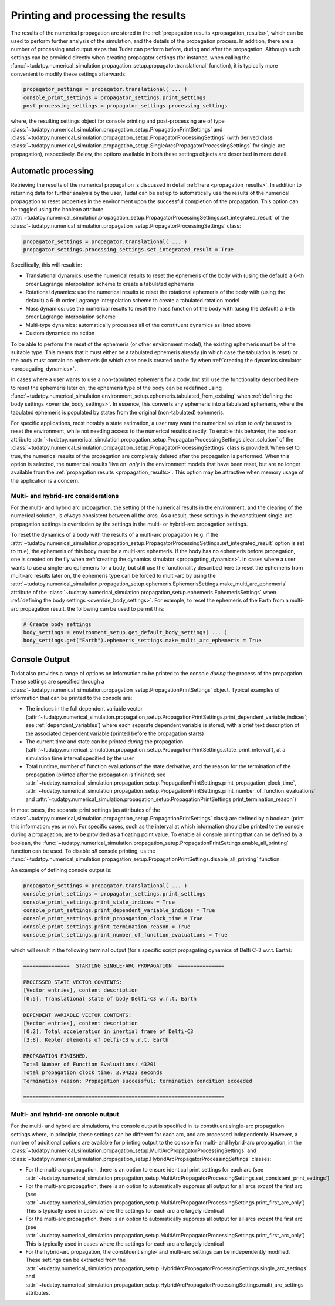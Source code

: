 .. _printing_processing_results:

###################################
Printing and processing the results
###################################

The results of the numerical propagation are stored in the :ref:`propagation results <propagation_results>`, which can be used to perform further
analysis of the simulation, and the details of the propagation process. In addition, there are a number of processing and
output steps that Tudat can perform before, during and after the propagation. Although such settings can be provided directly
when creating propagator settings (for instance, when calling the :func:`~tudatpy.numerical_simulation.propagation_setup.propagator.translational`
function), it is typically more convenient to modify these settings afterwards:

.. code-block:: python

    propagator_settings = propagator.translational( ... )
    console_print_settings = propagator_settings.print_settings
    post_processing_settings = propagator_settings.processing_settings

where, the resulting settings object for console printing and post-processing are of type
:class:`~tudatpy.numerical_simulation.propagation_setup.PropagationPrintSettings` and
:class:`~tudatpy.numerical_simulation.propagation_setup.PropagatorProcessingSettings`
(with derived class :class:`~tudatpy.numerical_simulation.propagation_setup.SingleArcsPropagatorProcessingSettings`
for single-arc propagation), respectively. Below, the options available in both these settings objects are described in more
detail.

.. _auto_processing:

Automatic processing
====================

Retrieving the results of the numerical propagation is discussed in detail :ref:`here <propagation_results>`.
In addition to returning data for further analysis by the user, Tudat can be set up to automatically use
the results of the numerical propagation to reset properties in the environment upon the successful completion of the propagation.
This option can be toggled using the boolean attribute :attr:`~tudatpy.numerical_simulation.propagation_setup.PropagatorProcessingSettings.set_integrated_result` of
the :class:`~tudatpy.numerical_simulation.propagation_setup.PropagatorProcessingSettings` class:

.. code-block:: python

    propagator_settings = propagator.translational( ... )
    propagator_settings.processing_settings.set_integrated_result = True

Specifically, this will result in:

* Translational dynamics: use the numerical results to reset the ephemeris of the body with (using the default)
  a 6-th order Lagrange interpolation scheme to create a tabulated ephemeris
* Rotational dynamics: use the numerical results to reset the rotational ephemeris of the body with (using the default)
  a 6-th order Lagrange interpolation scheme to create a tabulated rotation model
* Mass dynamics: use the numerical results to reset the mass function of the body with (using the default)
  a 6-th order Lagrange interpolation scheme
* Multi-type dynamics: automatically processes all of the constituent dynamics as listed above
* Custom dynamics: no action

To be able to perform the reset of the ephemeris (or other environment model), the existing ephemeris must be of the suitable type.
This means that it must either be a tabulated ephemeris already (in which case the tabulation is reset) or the body must contain no ephemeris
(in which case one is created on the fly when :ref:`creating the dynamics simulator <propagating_dynamics>`.

In cases where a user wants to use a
non-tabulated ephemeris for a body, but still use the functionality described here to reset the ephemeris later on, the ephemeris type of the
body can be redefined using :func:`~tudatpy.numerical_simulation.environment_setup.ephemeris.tabulated_from_existing`
when :ref:`defining the body settings <override_body_settings>`. In essence, this converts any ephemeris into a tabulated ephemeris,
where the tabulated ephemeris is populated by states from the original (non-tabulated) ephemeris.

For specific applications, most notably a state estimation, a user may want the numerical solution to *only* be used to reset the environment,
while not needing access to the numerical results directly.
To enable this behavior, the boolean attribute
:attr:`~tudatpy.numerical_simulation.propagation_setup.PropagatorProcessingSettings.clear_solution` of
the :class:`~tudatpy.numerical_simulation.propagation_setup.PropagatorProcessingSettings` class is provided.
When set to true, the numerical results of the propagation are completely deleted after the propagation is performed.
When this option is selected, the numerical results 'live on' *only* in the environment models that have been reset,
but are no longer available from the :ref:`propagation results <propagation_results>`.
This option may be attractive when memory usage of the application is a concern.

Multi- and hybrid-arc considerations
------------------------------------

For the multi- and hybrid arc propagation, the setting of the numerical results in the environment,
and the clearing of the numerical solution, is *always* consistent between all the arcs.
As a result, these settings in the constituent single-arc propagation settings is overridden
by the settings in the multi- or hybrid-arc propagation settings.

To reset the dynamics of a body with the results of a multi-arc propagation (e.g. if the
:attr:`~tudatpy.numerical_simulation.propagation_setup.PropagatorProcessingSettings.set_integrated_result` option is set to true),
the ephemeris of this body must be a multi-arc ephemeris. If the body has no ephemeris before propagation,
one is created on the fly when :ref:`creating the dynamics simulator <propagating_dynamics>`.
In cases where a user wants to use a
single-arc ephemeris for a body, but still use the functionality described here to reset the ephemeris from multi-arc results later on,
the ephemeris type can be forced to multi-arc by using the
:attr:`~tudatpy.numerical_simulation.propagation_setup.ephemeris.EphemerisSettings.make_multi_arc_ephemeris` attribute of the
:class:`~tudatpy.numerical_simulation.propagation_setup.ephemeris.EphemerisSettings` when :ref:`defining the body settings <override_body_settings>`.
For example, to reset the ephemeris of the Earth from a multi-arc propagation result, the following can be used to permit this:

.. code-block:: python

   # Create body settings
   body_settings = environment_setup.get_default_body_settings( ... )
   body_settings.get("Earth").ephemeris_settings.make_multi_arc_ephemeris = True



.. _console_output:

Console Output
==============

Tudat also provides a range of options on information to be printed to the console *during* the process of the propagation.
These settings are specified through a :class:`~tudatpy.numerical_simulation.propagation_setup.PropagationPrintSettings` object.
Typical examples of information that can be printed to the console are:

* The indices in the full dependent variable vector
  (:attr:`~tudatpy.numerical_simulation.propagation_setup.PropagationPrintSettings.print_dependent_variable_indices`;
  see :ref:`dependent_variables`) where each separate dependent variable is stored,
  with a brief text description of the associated dependent variable (printed before the propagation starts)
* The current time and state can be printed *during* the propagation
  (:attr:`~tudatpy.numerical_simulation.propagation_setup.PropagationPrintSettings.state_print_interval`),
  at a simulation time interval specified by the user
* Total runtime, number of function evaluations of the state derivative, and the reason for the termination of the propagation
  (printed after the propagation is finished; see
  :attr:`~tudatpy.numerical_simulation.propagation_setup.PropagationPrintSettings.print_propagation_clock_time`,
  :attr:`~tudatpy.numerical_simulation.propagation_setup.PropagationPrintSettings.print_number_of_function_evaluations` and
  :attr:`~tudatpy.numerical_simulation.propagation_setup.PropagationPrintSettings.print_termination_reason`)

In most cases, the separate print settings (as attributes of the :class:`~tudatpy.numerical_simulation.propagation_setup.PropagationPrintSettings` class)
are defined by a boolean (print this information: yes or no).
For specific cases, such as the interval at which information should be printed to the console during a propagation,
are to be provided as a floating point value. To enable all console printing that can be defined by a boolean, the
:func:`~tudatpy.numerical_simulation.propagation_setup.PropagationPrintSettings.enable_all_printing` function can be used.
To disable *all* console printing, us the :func:`~tudatpy.numerical_simulation.propagation_setup.PropagationPrintSettings.disable_all_printing`
function.

An example of defining console output is:

.. code-block:: python

    propagator_settings = propagator.translational( ... )
    console_print_settings = propagator_settings.print_settings
    console_print_settings.print_state_indices = True
    console_print_settings.print_dependent_variable_indices = True
    console_print_settings.print_propagation_clock_time = True
    console_print_settings.print_termination_reason = True
    console_print_settings.print_number_of_function_evaluations = True
    
which will result in the following terminal output (for a specific script propagating dynamics of Delfi C-3 w.r.t. Earth):

.. code-block:: python

   ===============  STARTING SINGLE-ARC PROPAGATION  ===============

   PROCESSED STATE VECTOR CONTENTS:
   [Vector entries], content description
   [0:5], Translational state of body Delfi-C3 w.r.t. Earth

   DEPENDENT VARIABLE VECTOR CONTENTS:
   [Vector entries], content description
   [0:2], Total acceleration in inertial frame of Delfi-C3
   [3:8], Kepler elements of Delfi-C3 w.r.t. Earth

   PROPAGATION FINISHED.
   Total Number of Function Evaluations: 43201
   Total propagation clock time: 2.94223 seconds
   Termination reason: Propagation successful; termination condition exceeded

   =================================================================


.. _console_output_multi_arc:

Multi- and hybrid-arc console output
------------------------------------

For the multi- and hybrid arc simulations, the console output is specified in its constituent single-arc propagation settings where,
in principle, these settings can be different for each arc, and are processed independently.
However, a number of additional options are available for printing output to the console for multi- and hybrid-arc propagation,
in the :class:`~tudatpy.numerical_simulation.propagation_setup.MultiArcPropagatorProcessingSettings` and
:class:`~tudatpy.numerical_simulation.propagation_setup.HybridArcPropagatorProcessingSettings` classes:

* For the multi-arc propagation, there is an option to ensure identical print settings for each arc (see :attr:`~tudatpy.numerical_simulation.propagation_setup.MultiArcPropagatorProcessingSettings.set_consistent_print_settings`)
* For the multi-arc propagation, there is an option to automatically suppress all output for all arcs *except* the first arc (see :attr:`~tudatpy.numerical_simulation.propagation_setup.MultiArcPropagatorProcessingSettings.print_first_arc_only`)
  This is typically used in cases where the settings for each arc are largely identical
* For the multi-arc propagation, there is an option to automatically suppress all output for all arcs *except* the first arc (see :attr:`~tudatpy.numerical_simulation.propagation_setup.MultiArcPropagatorProcessingSettings.print_first_arc_only`)
  This is typically used in cases where the settings for each arc are largely identical
* For the hybrid-arc propagation, the constituent single- and multi-arc settings can be independently modified. These settings can 
  be extracted from the :attr:`~tudatpy.numerical_simulation.propagation_setup.HybridArcPropagatorProcessingSettings.single_arc_settings` and 
  :attr:`~tudatpy.numerical_simulation.propagation_setup.HybridArcPropagatorProcessingSettings.multi_arc_settings attributes.






